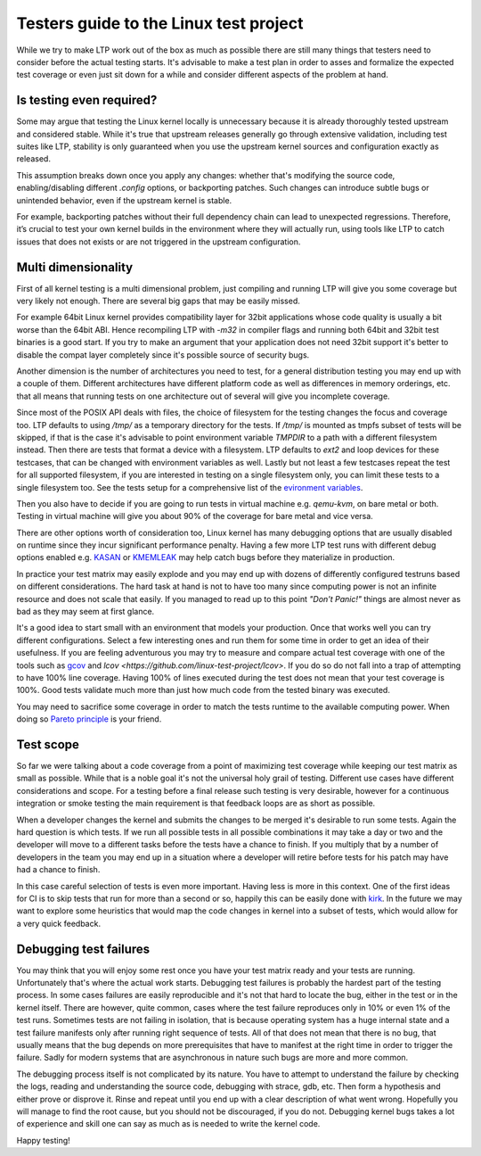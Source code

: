 .. SPDX-License-Identifier: GPL-2.0-or-later

Testers guide to the Linux test project
=======================================

While we try to make LTP work out of the box as much as possible there are
still many things that testers need to consider before the actual testing
starts. It's advisable to make a test plan in order to asses and formalize the
expected test coverage or even just sit down for a while and consider different
aspects of the problem at hand.


Is testing even required?
-------------------------

Some may argue that testing the Linux kernel locally is unnecessary because it
is already thoroughly tested upstream and considered stable. While it's true
that upstream releases generally go through extensive validation, including
test suites like LTP, stability is only guaranteed when you use the upstream
kernel sources and configuration exactly as released.

This assumption breaks down once you apply any changes: whether that's
modifying the source code, enabling/disabling different `.config` options, or
backporting patches. Such changes can introduce subtle bugs or unintended
behavior, even if the upstream kernel is stable.

For example, backporting patches without their full dependency chain can lead
to unexpected regressions. Therefore, it’s crucial to test your own kernel
builds in the environment where they will actually run, using tools like LTP to
catch issues that does not exists or are not triggered in the upstream
configuration.


Multi dimensionality
--------------------

First of all kernel testing is a multi dimensional problem, just compiling and
running LTP will give you some coverage but very likely not enough. There are
several big gaps that may be easily missed.

For example 64bit Linux kernel provides compatibility layer for 32bit
applications whose code quality is usually a bit worse than the 64bit ABI.
Hence recompiling LTP with `-m32` in compiler flags and running both 64bit and
32bit test binaries is a good start. If you try to make an argument that your
application does not need 32bit support it's better to disable the compat layer
completely since it's possible source of security bugs.

Another dimension is the number of architectures you need to test, for a
general distribution testing you may end up with a couple of them. Different
architectures have different platform code as well as differences in memory
orderings, etc. that all means that running tests on one architecture out of
several will give you incomplete coverage.

Since most of the POSIX API deals with files, the choice of filesystem for the
testing changes the focus and coverage too. LTP defaults to using `/tmp/` as a
temporary directory for the tests. If `/tmp/` is mounted as tmpfs subset of
tests will be skipped, if that is the case it's advisable to point environment
variable `TMPDIR` to a path with a different filesystem instead. Then there are
tests that format a device with a filesystem. LTP defaults to `ext2` and loop
devices for these testcases, that can be changed with environment variables as
well. Lastly but not least a few testcases repeat the test for all supported
filesystem, if you are interested in testing on a single filesystem only, you
can limit these tests to a single filesystem too. See the tests setup for a
comprehensive list of the `evironment variables
<setup_tests.html#library-environment-variables>`_.

Then you also have to decide if you are going to run tests in virtual machine
e.g. `qemu-kvm`, on bare metal or both. Testing in virtual machine will give you
about 90% of the coverage for bare metal and vice versa.

There are other options worth of consideration too, Linux kernel has many
debugging options that are usually disabled on runtime since they incur
significant performance penalty. Having a few more LTP test runs with different
debug options enabled e.g. `KASAN
<https://www.kernel.org/doc/html/latest/dev-tools/kasan.html>`_ or `KMEMLEAK
<https://www.kernel.org/doc/html/latest/dev-tools/kmemleak.html>`_ may help
catch bugs before they materialize in production.

In practice your test matrix may easily explode and you may end up with dozens
of differently configured testruns based on different considerations. The hard
task at hand is not to have too many since computing power is not an infinite
resource and does not scale that easily. If you managed to read up to this
point *"Don't Panic!"* things are almost never as bad as they may seem at first
glance.

It's a good idea to start small with an environment that models your
production.  Once that works well you can try different configurations. Select
a few interesting ones and run them for some time in order to get an idea of
their usefulness. If you are feeling adventurous you may try to measure and
compare actual test coverage with one of the tools such as `gcov
<https://www.kernel.org/doc/html/latest/dev-tools/gcov.html>`_ and `lcov
<https://github.com/linux-test-project/lcov>`. If you do so do not fall into a
trap of attempting to have 100% line coverage. Having 100% of lines executed
during the test does not mean that your test coverage is 100%.  Good tests
validate much more than just how much code from the tested binary was executed.

You may need to sacrifice some coverage in order to match the tests runtime to
the available computing power. When doing so `Pareto principle
<https://en.wikipedia.org/wiki/Pareto_principle>`_ is your friend.


Test scope
----------

So far we were talking about a code coverage from a point of maximizing test
coverage while keeping our test matrix as small as possible. While that is a
noble goal it's not the universal holy grail of testing. Different use cases
have different considerations and scope. For a testing before a final release
such testing is very desirable, however for a continuous integration or smoke
testing the main requirement is that feedback loops are as short as possible.

When a developer changes the kernel and submits the changes to be merged it's
desirable to run some tests. Again the hard question is which tests. If we run
all possible tests in all possible combinations it may take a day or two and
the developer will move to a different tasks before the tests have a chance to
finish. If you multiply that by a number of developers in the team you may end
up in a situation where a developer will retire before tests for his patch may
have had a chance to finish.

In this case careful selection of tests is even more important. Having less is
more in this context. One of the first ideas for CI is to skip tests that run
for more than a second or so, happily this can be easily done with `kirk
<https://github.com/linux-test-project/kirk/>`_. In the future we may want to
explore some heuristics that would map the code changes in kernel into a subset
of tests, which would allow for a very quick feedback.


Debugging test failures
-----------------------

You may think that you will enjoy some rest once you have your test matrix
ready and your tests are running. Unfortunately that's where the actual work
starts. Debugging test failures is probably the hardest part of the testing
process. In some cases failures are easily reproducible and it's not that hard
to locate the bug, either in the test or in the kernel itself. There are
however, quite common, cases where the test failure reproduces only in 10% or
even 1% of the test runs. Sometimes tests are not failing in isolation, that is
because operating system has a huge internal state and a test failure manifests
only after running right sequence of tests. All of that does not mean that
there is no bug, that usually means that the bug depends on more prerequisites
that have to manifest at the right time in order to trigger the failure. Sadly
for modern systems that are asynchronous in nature such bugs are more and more
common.

The debugging process itself is not complicated by its nature. You have to
attempt to understand the failure by checking the logs, reading and
understanding the source code, debugging with strace, gdb, etc. Then form a
hypothesis and either prove or disprove it. Rinse and repeat until you end up
with a clear description of what went wrong. Hopefully you will manage to find
the root cause, but you should not be discouraged, if you do not. Debugging
kernel bugs takes a lot of experience and skill one can say as much as is
needed to write the kernel code.


Happy testing!
